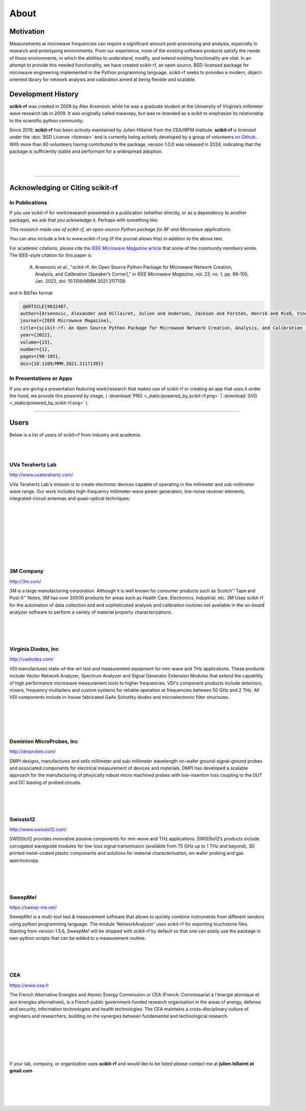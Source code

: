
.. raw:: html

   <style type="text/css">
     h1 {
         display: none;
         margin: 0;
         padding: 0;
     }
   </style>


----------
About
----------

Motivation 
~~~~~~~~~~~

Measurements at microwave frequencies can require a significant amount post-processing and analysis, especially in research and prototyping environments. From our experience, none of the existing software products satisfy the needs of these environments, in which the abilities to understand, modify, and extend existing functionality are vital. In an attempt to provide this needed functionality, we have created scikit-rf, an open source, BSD-licensed package for microwave engineering implemented in the Python programming language. scikit-rf seeks to provides a modern, object-oriented library for network analysis and calibration aimed at being flexible and scalable.



Development History
~~~~~~~~~~~~~~~~~~~~

.. image:: _static/Thornton_Hall.JPG
    :align: right
    :height: 200

**scikit-rf** was created in 2009 by Alex Arsenovic while he was a graduate student at the University of Virginia’s millimeter wave research lab in 2009. It was originally called mwavepy, but was re-branded as a scikit to emphasize its relationship to the scientific python community.

Since 2019, **scikit-rf** has been actively maintained by Julien Hillairet from the CEA/IRFM institute.  **scikit-rf** is licensed under the :doc:`BSD License <license>` and is currently being actively developed by a group of volunteers  `on Github <https://github.com/scikit-rf/scikit-rf/graphs/contributors>`_ . With more than 80 volunteers having contributed to the package, version 1.0.0 was released in 2024, indicating that the package is sufficiently stable and performant for a widespread adoption.

|
|


------------

Acknowledging or Citing scikit-rf
~~~~~~~~~~~~~~~~~~~~~~~~~~~~~~~~~~

In Publications
++++++++++++++++

If you use scikit-rf for work/research presented in a publication (whether directly, or as a dependency to another package), we ask that you ackowledge it. Perhaps with something like:

*This research made use of scikit-rf, an open-source Python package for RF and Microwave applications.*

You can also include a link to www.scikit-rf.org (if the journal allows this) in addition to the above text.

For academic citations, please cite the `IEEE Microwave Magazine article <https://ieeexplore.ieee.org/document/9632487>`_ that some of the community members wrote.
The IEEE-style citation for this paper is

  A. Arsenovic *et al.*, "scikit-rf: An Open Source Python Package for Microwave Network Creation, Analysis, and Calibration [Speaker’s Corner]," in *IEEE Microwave Magazine*, vol. 23, no. 1, pp. 98-105, Jan. 2022, doi: 10.1109/MMM.2021.3117139.

and in BibTex format

.. code-block:: latex

   @ARTICLE{9632487,
  author={Arsenovic, Alexander and Hillairet, Julien and Anderson, Jackson and Forstén, Henrik and Rieß, Vincent and Eller, Michael and Sauber, Noah and Weikle, Robert and Barnhart, William and Forstmayr, Franz},
  journal={IEEE Microwave Magazine}, 
  title={scikit-rf: An Open Source Python Package for Microwave Network Creation, Analysis, and Calibration [Speaker’s Corner]}, 
  year={2022},
  volume={23},
  number={1},
  pages={98-105},
  doi={10.1109/MMM.2021.3117139}}


In Presentations or Apps
+++++++++++++++++++++++++

If you are giving a presentation featuring work/research that makes use of scikit-rf or creating an app that  uses it under the hood, we provide this *powered by* image, 
( :download:`PNG <_static/powered_by_scikit-rf.png>` | :download:`SVG <_static/powered_by_scikit-rf.svg>` ).


.. image:: _static/powered_by_scikit-rf.png
    :width: 500


------------



Users
~~~~~~~~~~~~~~~~~~~~


Below is a list of  users of scikit-rf from industry and academia.

|
|
.. image:: _static/Thornton_Hall.JPG
    :align: right

UVa Terahertz Lab
+++++++++++++++++++++++++


http://www.uvaterahertz.com/
    
UVa Terahertz Lab's mission is to create electronic devices capable of operating in the millimeter and sub-millimeter wave range. Our work includes high-frequency millimeter-wave power generation, low-noise receiver elements, integrated-circuit antennas and quasi-optical techniques.

|
|
|
|
|
|
|
|

.. image:: _static/3m.png
    :align: left
    
3M Company
+++++++++++++++++++++++++

    
http://3m.com/ 
    
3M is a large manufacturing corporation.  Although it is well known for consumer products such as Scotch™ Tape and Post-It™ Notes, 3M has over 30000 products for areas such as Health Care, Electronics, Industrial, etc.  3M Uses scikit-rf for the automation of data collection and and sophisticated analysis and calibration routines not available in the on-board analyzer software to perform a variety of material property characterizations.


|
|
|







.. image:: _static/vdi.jpg
    :align: right

Virginia Diodes, Inc
+++++++++++++++++++++++++


http://vadiodes.com/ 
    
VDI manufactures state-of-the-art test and measurement equipment for mm-wave and THz applications.  These products include Vector Network Analyzer, Spectrum Analyzer and Signal Generator Extension Modules that extend the capability of high performance microwave measurement tools to higher frequencies.  VDI's component products include detectors, mixers, frequency multipliers and custom systems for reliable operation at frequencies between 50 GHz and 2 THz. All VDI components include in-house fabricated GaAs Schottky diodes and microelectronic filter structures. 

|
|
|
|


.. image:: _static/dmpi.jpg
    :align: left
    
Dominion MicroProbes, Inc
+++++++++++++++++++++++++

    
http://dmprobes.com/ 
    
DMPI designs, manufactures and sells millimeter and sub-millimeter wavelength on-wafer ground-signal-ground probes and associated components for electrical measurement of devices and materials. DMPI has developed a scalable approach for the manufacturing of phsyically robust micro machined probes with low-insertion loss coupling to the DUT and DC biasing of probed circuits. 

|
|
|



.. image:: _static/SWISSto12_logo_450px.jpg
    :align: right

Swissto12
+++++++++++++++++++++++++

http://www.swissto12.com/

SWISSto12 provides innovative passive components for mm-wave and THz
applications. SWISSto12’s products include corrugated waveguide
modules for low-loss signal transmission (available from 75 GHz up to
1 THz and beyond), 3D printed metal-coated plastic components and
solutions for material characterisation, on-wafer probing and gas
spectroscopy.

|
|
|



.. image:: _static/SweepMe_fulltext_medRes.png
    :align: left

SweepMe!
+++++++++++++++++++++++++

https://sweep-me.net/

SweepMe! is a multi-tool test & measurement software that allows to quickly combine instruments from different vendors using python programming language. The module 'NetworkAnalyzer' uses scikit-rf for exporting touchstone files. Starting from version 1.5.6, SweepMe! will be shipped with scikit-rf by default so that one can easily use the package in own python scripts that can be added to a measurement routine.

|
|
|

.. image:: _static/logo-cea.png
    :align: right

CEA
+++++++++++++++++++++++++

https://www.cea.fr


The French Alternative Energies and Atomic Energy Commission or CEA (French: Commissariat à l'énergie atomique et aux énergies alternatives), is a French public government-funded research organisation in the areas of energy, defense and security, information technologies and health technologies. The CEA maintains a cross-disciplinary culture of engineers and researchers, building on the synergies between fundamental and technological research. 

|
|
|
|
|

If your lab, company, or organization uses **scikit-rf** and would like to be listed please contact me at **julien.hillairet at gmail.com**

|
|


|
|
